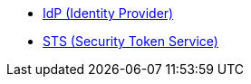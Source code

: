 
* <<_idp,IdP (Identity Provider)>>
* <<_sts,STS (Security Token Service)>>
// * <<_federated_identity,Federated Identity>>
// https://codice.atlassian.net/browse/DDF-2648
